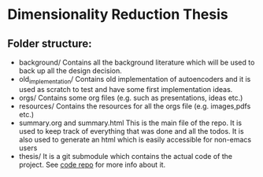 * Dimensionality Reduction Thesis
** Folder structure:
+ background/
  Contains all the background literature which will be used to back up
  all the design decision. 
+ old_implementation/
  Contains old implementation of autoencoders and it is used as
  scratch to test and have some first implementation ideas.
+ orgs/
  Contains some org files (e.g. such as presentations, ideas etc.) 
+ resources/
  Contains the resources for all the orgs file (e.g. images,pdfs etc.)
+ summary.org and summary.html
  This is the main file of the repo. It is used to keep track of
  everything that was done and all the todos. It is also used to
  generate an html which is easily accessible for non-emacs users
+ thesis/
  It is a git submodule which contains the actual code of the
  project. See [[https://github.com/vimmoos/autoencoders][code repo]]  for more info about it.

